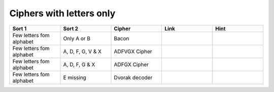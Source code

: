 .. _ci_letters:

Ciphers with letters only
=========================

.. list-table::
    :widths: 50 50 50 50 50
    :header-rows: 1

    *   - Sort 1
        - Sort 2
        - Cipher
        - Link
        - Hint
    *   - Few letters fom alphabet
        - Only A or B
        - Bacon
        -
        -
    *   - Few letters fom alphabet
        - A, D, F, G, V & X
        - ADFVGX Cipher
        -
        -
    *   - Few letters fom alphabet
        - A, D, F, G & X
        - ADFGX Cipher
        -
        -
    *   - Few letters fom alphabet
        - E missing
        - Dvorak decoder
        -
        -


